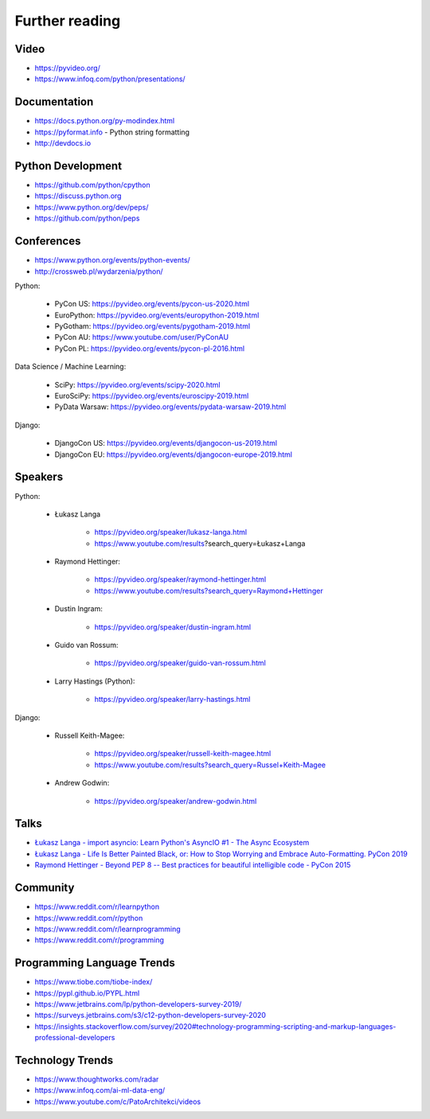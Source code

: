 ***************
Further reading
***************


Video
=====
* https://pyvideo.org/
* https://www.infoq.com/python/presentations/


Documentation
=============
* https://docs.python.org/py-modindex.html
* https://pyformat.info - Python string formatting
* http://devdocs.io


Python Development
==================
* https://github.com/python/cpython
* https://discuss.python.org
* https://www.python.org/dev/peps/
* https://github.com/python/peps


Conferences
===========
* https://www.python.org/events/python-events/
* http://crossweb.pl/wydarzenia/python/

Python:

    * PyCon US: https://pyvideo.org/events/pycon-us-2020.html
    * EuroPython: https://pyvideo.org/events/europython-2019.html
    * PyGotham: https://pyvideo.org/events/pygotham-2019.html
    * PyCon AU: https://www.youtube.com/user/PyConAU
    * PyCon PL: https://pyvideo.org/events/pycon-pl-2016.html

Data Science / Machine Learning:

    * SciPy: https://pyvideo.org/events/scipy-2020.html
    * EuroSciPy: https://pyvideo.org/events/euroscipy-2019.html
    * PyData Warsaw: https://pyvideo.org/events/pydata-warsaw-2019.html

Django:

    * DjangoCon US: https://pyvideo.org/events/djangocon-us-2019.html
    * DjangoCon EU: https://pyvideo.org/events/djangocon-europe-2019.html



Speakers
========
Python:

    * Łukasz Langa

        * https://pyvideo.org/speaker/lukasz-langa.html
        * https://www.youtube.com/results?search_query=Łukasz+Langa

    * Raymond Hettinger:

        * https://pyvideo.org/speaker/raymond-hettinger.html
        * https://www.youtube.com/results?search_query=Raymond+Hettinger

    * Dustin Ingram:

        * https://pyvideo.org/speaker/dustin-ingram.html

    * Guido van Rossum:

        * https://pyvideo.org/speaker/guido-van-rossum.html

    * Larry Hastings (Python):

        * https://pyvideo.org/speaker/larry-hastings.html

Django:

    * Russell Keith-Magee:

        * https://pyvideo.org/speaker/russell-keith-magee.html
        * https://www.youtube.com/results?search_query=Russel+Keith-Magee

    * Andrew Godwin:

        * https://pyvideo.org/speaker/andrew-godwin.html


Talks
=====
* `Łukasz Langa - import asyncio: Learn Python's AsyncIO #1 - The Async Ecosystem <https://www.youtube.com/watch?v=Xbl7XjFYsN4>`_
* `Łukasz Langa - Life Is Better Painted Black, or: How to Stop Worrying and Embrace Auto-Formatting. PyCon 2019 <https://www.youtube.com/watch?v=esZLCuWs_2Y>`_
* `Raymond Hettinger - Beyond PEP 8 -- Best practices for beautiful intelligible code - PyCon 2015 <https://www.youtube.com/watch?v=wf-BqAjZb8M>`_


Community
=========
* https://www.reddit.com/r/learnpython
* https://www.reddit.com/r/python
* https://www.reddit.com/r/learnprogramming
* https://www.reddit.com/r/programming


Programming Language Trends
===========================
* https://www.tiobe.com/tiobe-index/
* https://pypl.github.io/PYPL.html
* https://www.jetbrains.com/lp/python-developers-survey-2019/
* https://surveys.jetbrains.com/s3/c12-python-developers-survey-2020
* https://insights.stackoverflow.com/survey/2020#technology-programming-scripting-and-markup-languages-professional-developers


Technology Trends
=================
* https://www.thoughtworks.com/radar
* https://www.infoq.com/ai-ml-data-eng/
* https://www.youtube.com/c/PatoArchitekci/videos
